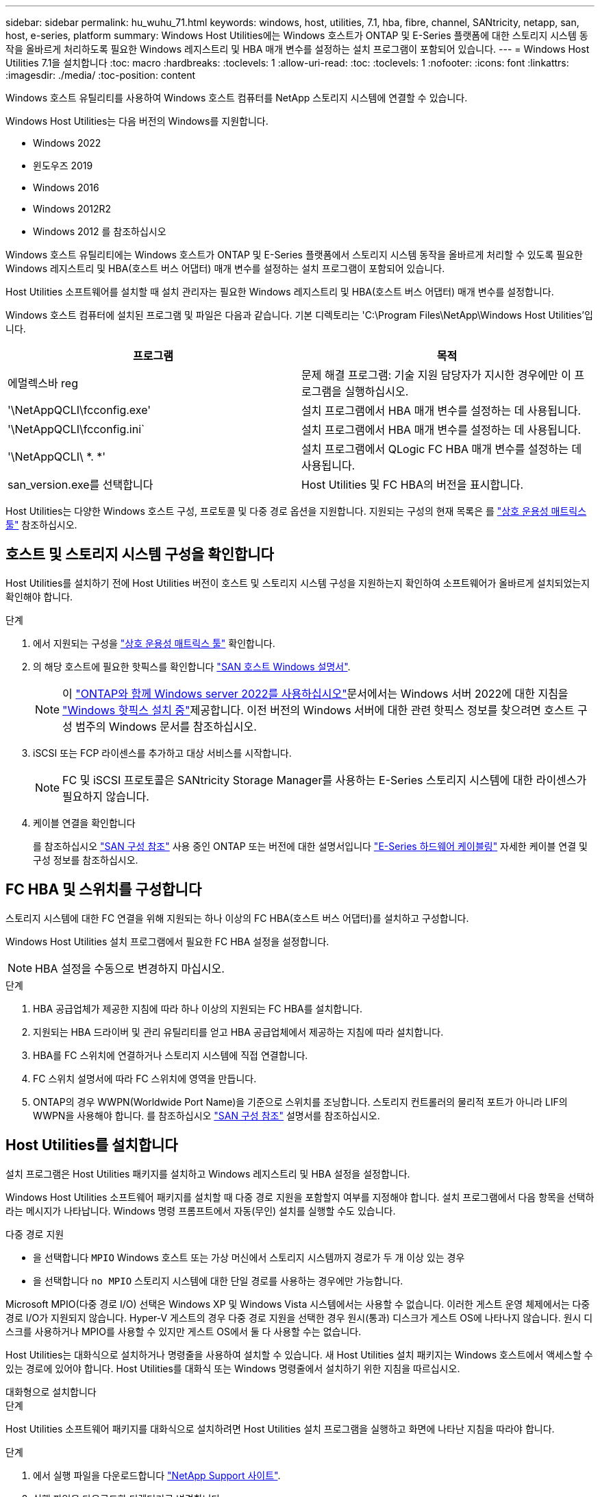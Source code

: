 ---
sidebar: sidebar 
permalink: hu_wuhu_71.html 
keywords: windows, host, utilities, 7.1, hba, fibre, channel, SANtricity, netapp, san, host, e-series, platform 
summary: Windows Host Utilities에는 Windows 호스트가 ONTAP 및 E-Series 플랫폼에 대한 스토리지 시스템 동작을 올바르게 처리하도록 필요한 Windows 레지스트리 및 HBA 매개 변수를 설정하는 설치 프로그램이 포함되어 있습니다. 
---
= Windows Host Utilities 7.1을 설치합니다
:toc: macro
:hardbreaks:
:toclevels: 1
:allow-uri-read: 
:toc: 
:toclevels: 1
:nofooter: 
:icons: font
:linkattrs: 
:imagesdir: ./media/
:toc-position: content


[role="lead"]
Windows 호스트 유틸리티를 사용하여 Windows 호스트 컴퓨터를 NetApp 스토리지 시스템에 연결할 수 있습니다.

Windows Host Utilities는 다음 버전의 Windows를 지원합니다.

* Windows 2022
* 윈도우즈 2019
* Windows 2016
* Windows 2012R2
* Windows 2012 를 참조하십시오


Windows 호스트 유틸리티에는 Windows 호스트가 ONTAP 및 E-Series 플랫폼에서 스토리지 시스템 동작을 올바르게 처리할 수 있도록 필요한 Windows 레지스트리 및 HBA(호스트 버스 어댑터) 매개 변수를 설정하는 설치 프로그램이 포함되어 있습니다.

Host Utilities 소프트웨어를 설치할 때 설치 관리자는 필요한 Windows 레지스트리 및 HBA(호스트 버스 어댑터) 매개 변수를 설정합니다.

Windows 호스트 컴퓨터에 설치된 프로그램 및 파일은 다음과 같습니다. 기본 디렉토리는 'C:\Program Files\NetApp\Windows Host Utilities'입니다.

|===
| 프로그램 | 목적 


| 에멀렉스바 reg | 문제 해결 프로그램: 기술 지원 담당자가 지시한 경우에만 이 프로그램을 실행하십시오. 


| '\NetAppQCLI\fcconfig.exe' | 설치 프로그램에서 HBA 매개 변수를 설정하는 데 사용됩니다. 


| '\NetAppQCLI\fcconfig.ini` | 설치 프로그램에서 HBA 매개 변수를 설정하는 데 사용됩니다. 


| '\NetAppQCLI\ *. *' | 설치 프로그램에서 QLogic FC HBA 매개 변수를 설정하는 데 사용됩니다. 


| san_version.exe를 선택합니다 | Host Utilities 및 FC HBA의 버전을 표시합니다. 
|===
Host Utilities는 다양한 Windows 호스트 구성, 프로토콜 및 다중 경로 옵션을 지원합니다. 지원되는 구성의 현재 목록은 를 https://mysupport.netapp.com/matrix/["상호 운용성 매트릭스 툴"^] 참조하십시오.



== 호스트 및 스토리지 시스템 구성을 확인합니다

Host Utilities를 설치하기 전에 Host Utilities 버전이 호스트 및 스토리지 시스템 구성을 지원하는지 확인하여 소프트웨어가 올바르게 설치되었는지 확인해야 합니다.

.단계
. 에서 지원되는 구성을 http://mysupport.netapp.com/matrix["상호 운용성 매트릭스 툴"^] 확인합니다.
. 의 해당 호스트에 필요한 핫픽스를 확인합니다 link:https://docs.netapp.com/us-en/ontap-sanhost/index.html["SAN 호스트 Windows 설명서"].
+

NOTE: 이 link:https://docs.netapp.com/us-en/ontap-sanhost/hu_windows_2022.html["ONTAP와 함께 Windows server 2022를 사용하십시오"]문서에서는 Windows 서버 2022에 대한 지침을 link:https://docs.netapp.com/us-en/ontap-sanhost/hu_windows_2022.html#installing-windows-hotfixes["Windows 핫픽스 설치 중"]제공합니다. 이전 버전의 Windows 서버에 대한 관련 핫픽스 정보를 찾으려면 호스트 구성 범주의 Windows 문서를 참조하십시오.

. iSCSI 또는 FCP 라이센스를 추가하고 대상 서비스를 시작합니다.
+

NOTE: FC 및 iSCSI 프로토콜은 SANtricity Storage Manager를 사용하는 E-Series 스토리지 시스템에 대한 라이센스가 필요하지 않습니다.

. 케이블 연결을 확인합니다
+
를 참조하십시오 https://docs.netapp.com/us-en/ontap/san-config/index.html["SAN 구성 참조"^] 사용 중인 ONTAP 또는 버전에 대한 설명서입니다 https://docs.netapp.com/us-en/e-series/install-hw-cabling/index.html["E-Series 하드웨어 케이블링"^] 자세한 케이블 연결 및 구성 정보를 참조하십시오.





== FC HBA 및 스위치를 구성합니다

스토리지 시스템에 대한 FC 연결을 위해 지원되는 하나 이상의 FC HBA(호스트 버스 어댑터)를 설치하고 구성합니다.

Windows Host Utilities 설치 프로그램에서 필요한 FC HBA 설정을 설정합니다.


NOTE: HBA 설정을 수동으로 변경하지 마십시오.

.단계
. HBA 공급업체가 제공한 지침에 따라 하나 이상의 지원되는 FC HBA를 설치합니다.
. 지원되는 HBA 드라이버 및 관리 유틸리티를 얻고 HBA 공급업체에서 제공하는 지침에 따라 설치합니다.
. HBA를 FC 스위치에 연결하거나 스토리지 시스템에 직접 연결합니다.
. FC 스위치 설명서에 따라 FC 스위치에 영역을 만듭니다.
. ONTAP의 경우 WWPN(Worldwide Port Name)을 기준으로 스위치를 조닝합니다. 스토리지 컨트롤러의 물리적 포트가 아니라 LIF의 WWPN을 사용해야 합니다. 를 참조하십시오 https://docs.netapp.com/us-en/ontap/san-config/index.html["SAN 구성 참조"^] 설명서를 참조하십시오.




== Host Utilities를 설치합니다

설치 프로그램은 Host Utilities 패키지를 설치하고 Windows 레지스트리 및 HBA 설정을 설정합니다.

Windows Host Utilities 소프트웨어 패키지를 설치할 때 다중 경로 지원을 포함할지 여부를 지정해야 합니다. 설치 프로그램에서 다음 항목을 선택하라는 메시지가 나타납니다. Windows 명령 프롬프트에서 자동(무인) 설치를 실행할 수도 있습니다.

.다중 경로 지원
* 을 선택합니다 `MPIO` Windows 호스트 또는 가상 머신에서 스토리지 시스템까지 경로가 두 개 이상 있는 경우
* 을 선택합니다 `no MPIO` 스토리지 시스템에 대한 단일 경로를 사용하는 경우에만 가능합니다.


Microsoft MPIO(다중 경로 I/O) 선택은 Windows XP 및 Windows Vista 시스템에서는 사용할 수 없습니다. 이러한 게스트 운영 체제에서는 다중 경로 I/O가 지원되지 않습니다. Hyper-V 게스트의 경우 다중 경로 지원을 선택한 경우 원시(통과) 디스크가 게스트 OS에 나타나지 않습니다. 원시 디스크를 사용하거나 MPIO를 사용할 수 있지만 게스트 OS에서 둘 다 사용할 수는 없습니다.

Host Utilities는 대화식으로 설치하거나 명령줄을 사용하여 설치할 수 있습니다. 새 Host Utilities 설치 패키지는 Windows 호스트에서 액세스할 수 있는 경로에 있어야 합니다. Host Utilities를 대화식 또는 Windows 명령줄에서 설치하기 위한 지침을 따르십시오.

[role="tabbed-block"]
====
.대화형으로 설치합니다
--
.단계
Host Utilities 소프트웨어 패키지를 대화식으로 설치하려면 Host Utilities 설치 프로그램을 실행하고 화면에 나타난 지침을 따라야 합니다.

.단계
. 에서 실행 파일을 다운로드합니다 https://mysupport.netapp.com/site/products/all/details/hostutilities/downloads-tab/download/61343/7.1/downloads["NetApp Support 사이트"^].
. 실행 파일을 다운로드한 디렉터리로 변경합니다.
. 'NetApp_Windows_HOST_UTPITECTS_7.1_x64' 파일을 실행하고 화면의 지시를 따릅니다.
. 메시지가 나타나면 Windows 호스트를 재부팅합니다.


--
.명령줄에서 설치합니다
--
Windows 명령 프롬프트에 적절한 명령을 입력하여 Host Utilities의 자동(무인) 설치를 수행할 수 있습니다. 설치가 완료되면 시스템이 자동으로 재부팅됩니다.

.단계
. Windows 명령 프롬프트에서 다음 명령을 입력합니다.
+
Msiexec /i installer.msi /quiet 다중경로 = {0|1} [INSTALLDIR=inst_path]'

+
** `installer` 의 이름입니다 `.msi` CPU 아키텍처용 파일입니다
** 다중 경로 는 MPIO 지원이 설치되었는지 여부를 지정합니다. 허용되는 값은 아니요의 경우 "0", yes의 경우 "1"입니다
** inst_path는 Host Utilities 파일이 설치된 경로입니다. 기본 경로는 'C:\Program Files\NetApp\Windows Host Utilities\'입니다.





NOTE: 로깅 및 기타 기능에 대한 표준 MSI(Microsoft Installer) 옵션을 보려면 를 입력합니다 `msiexec /help` Windows 명령 프롬프트에서. 예를 들어, 'msiexec /i install.msi /quiet /l*v <install.log> LOGVERBOSE=1' 명령은 로깅 정보를 표시합니다.

--
====